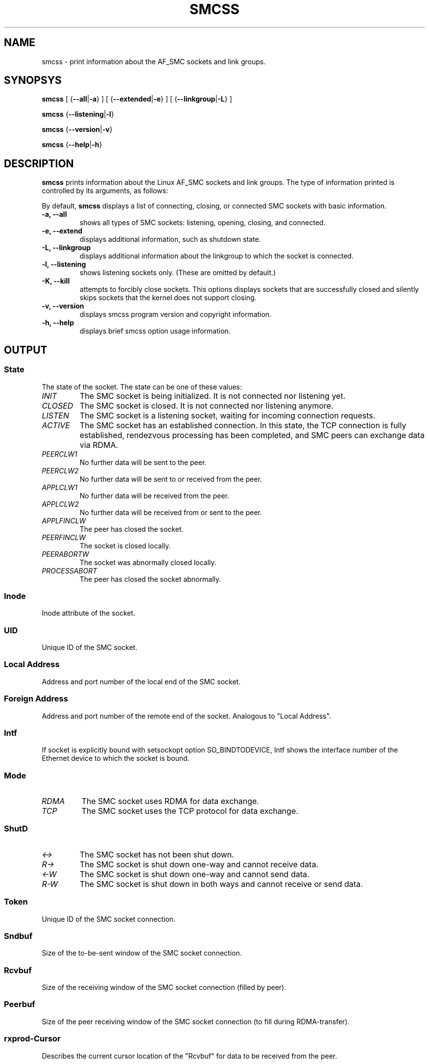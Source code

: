.\" smcss.8
.\"
.\"
.\" Copyright IBM Corp. 2017
.\" Author(s):  Ursula Braun <ubraun@linux.vnet.ibm.com>
.\" ----------------------------------------------------------------------
.\"

.TH SMCSS 8 "January 2017" "smc-tools" "Linux Programmer's Manual"

.SH NAME
smcss \- print information about the AF_SMC sockets and link groups.

.SH SYNOPSYS

.B smcss
.RB "[ {" \-\-all | -a "} ] [ {" \-\-extended | \-e "} ] [ {" \-\-linkgroup | \-L "} ]"
.P
.B smcss
.RB { \-\-listening | \-l }
.P
.B smcss
.RB { \-\-version | \-v }
.P
.B smcss
.RB { \-\-help | \-h }

.SH DESCRIPTION
.B smcss
prints information about the Linux AF_SMC sockets and link groups.
The type of information printed is controlled by its arguments, as follows:

By default,
.B smcss
displays a list of connecting, closing, or connected SMC sockets with basic
information.
.TP
.BR "\-a, \-\-all"
shows all types of SMC sockets: listening, opening, closing, and connected.
.TP
.BR "\-e, \-\-extend"
displays additional information, such as shutdown state.
.TP
.BR "\-L, \-\-linkgroup
displays additional information about the linkgroup to which the socket is connected.
.TP
.BR "\-l, \-\-listening"
shows listening sockets only.
(These are omitted by default.)
.TP
.BR "\-K, \-\-kill"
attempts to forcibly close sockets. This options displays sockets that are
successfully closed and silently skips sockets that the kernel does not support closing.
.TP
.BR "\-v, \-\-version"
displays smcss program version and copyright information.
.TP
.BR "\-h, \-\-help"
displays brief smcss option usage information.
.SH OUTPUT
.SS "State"
The state of the socket.
The state can be one of these values:
.TP
.I
INIT
The SMC socket is being initialized. It is not connected nor
listening yet.
.TP
.I
CLOSED
The SMC socket is closed. It is not connected nor listening
anymore.
.TP
.I
LISTEN
The SMC socket is a listening socket, waiting for incoming connection requests.
.TP
.I
ACTIVE
The SMC socket has an established connection.
In this state, the TCP connection is fully established,
rendezvous processing has been completed, and SMC peers
can exchange data via RDMA.
.TP
.I
PEERCLW1
No further data will be sent to the peer.
.TP
.I
PEERCLW2
No further data will be sent to or received from the peer.
.TP
.I
APPLCLW1
No further data will be received from the peer.
.TP
.I
APPLCLW2
No further data will be received from or sent to the peer.
.TP
.I
APPLFINCLW
The peer has closed the socket.
.TP
.I
PEERFINCLW
The socket is closed locally.
.TP
.I
PEERABORTW
The socket was abnormally closed locally.
.TP
.I
PROCESSABORT
The peer has closed the socket abnormally.
.SS "Inode"
Inode attribute of the socket.
.SS "UID"
Unique ID of the SMC socket.
.SS "Local Address"
Address and port number of the local end of the SMC
socket.
.SS "Foreign Address"
Address and port number of the remote end of the socket.
Analogous to "Local Address".
.SS "Intf"
If socket is explicitly bound with setsockopt option SO_BINDTODEVICE,
Intf shows the interface number of the Ethernet device to which the socket is bound.
.SS "Mode"
.TP
.I
RDMA
The SMC socket uses RDMA for data exchange.
.TP
.I
TCP
The SMC socket uses the TCP protocol for data exchange.
.SS "ShutD"
.TP
.I
<->
The SMC socket has not been shut down.
.TP
.I
R->
The SMC socket is shut down one-way and cannot receive data.
.TP
.I
<-W
The SMC socket is shut down one-way and cannot send data.
.TP
.I
R-W
The SMC socket is shut down in both ways and cannot receive or send data.
.SS "Token"
Unique ID of the SMC socket connection.
.SS "Sndbuf"
Size of the to-be-sent window of the SMC socket connection.
.SS "Rcvbuf"
Size of the receiving window of the SMC socket connection (filled by peer).
.SS "Peerbuf"
Size of the peer receiving window of the SMC socket connection (to fill
during RDMA-transfer).
.SS "rxprod-Cursor"
Describes the current cursor location of the "Rcvbuf" for data to be received
from the peer.
.SS "rxcons-Cursor"
Describes the current cursor location of the "Peerbuf" for data sent to peer
and confirmed by the peer.
.SS "rxFlags"
SMC socket connection flags set by and received from the peer.
.SS "txprod-Cursor"
Describes the current cursor location of the "Peerbuf" for data sent to peer.
.SS "txcons-Cursor"
Describes the current cursor location of the "Rcvbuf" for data received from
the peer and confirmed to the peer.
.SS "txFlags"
SMC socket connection flags set locally and sent to the peer.
.SS "txprep-Cursor"
Describes the current cursor location of the "Sndbuf" for data to be sent.
The data is to be moved to the "Peerbuf" by using RDMA-write.
.SS "txsent-Cursor"
Describes the current cursor location of the "Sndbuf" for data sent.
The data was moved to the "Peerbuf" by using RDMA-write.
.SS "txfin-Cursor"
Describes the current cursor location of the "Sndbuf" for data sent and
send completion confirmed.
The data was moved to the "Peerbuf" by using RDMA-write and completion was confirmed.
.SS "Role"
.TP
.I
CLNT
The link group of the SMC socket is used for client connections.
.TP
.I
SERV
The link group of the SMC socket is used for server connections.
.SS "IB-Device"
Name of the RoCE device used by the link group to which the SMC socket belongs.
.SS "Port"
Port of the RoCE device used by the link group to which the SMC socket belongs.
.SS "Linkid"
Unique link ID of the link within the link group to which the SMC socket belongs.
.SS "GID"
Gid of the RoCE port used by the link group to which the SMC socket belongs.
.SS "Peer-GID"
Gid of the Foreign RoCE port used by the link group to which the SMC socket belongs.
.SS "VLAN"
tbd.
.SH RETURN CODES
Successful
.IR smcss
commands return 0 and display the
requested socket state table or link group information.
If an error occurs,
.IR smcss
writes a message to stderr and completes with a return code other than 0.
.P
.SH AUTHOR
.nf
This man page was written by
Ursula Braun <ubraun@linux.vnet.ibm.com>

Copyright (c) IBM Corp., 2017

Published under the terms and conditions of the EPL
(Eclipse Public License).
.fi

.SH SEE ALSO
.BR af_smc (7),
.BR smc_run (8)
.BR smc_pnet (8)
